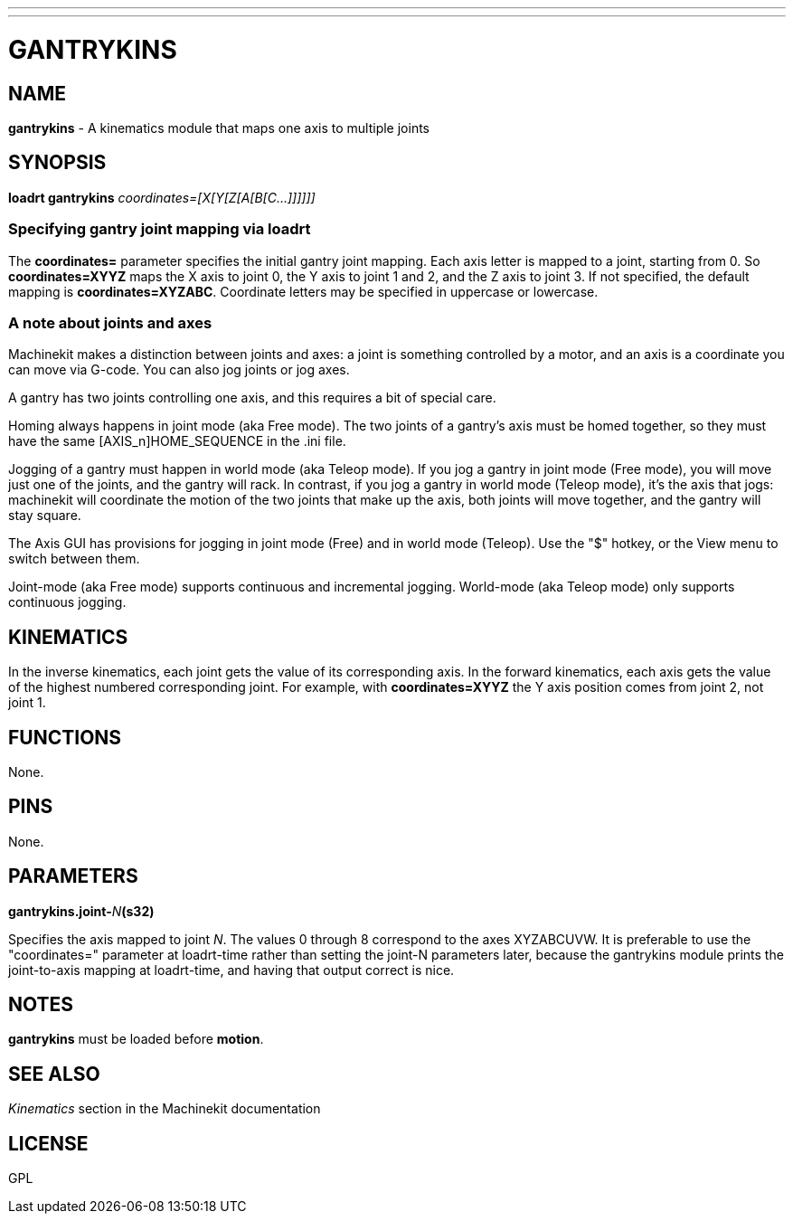 ---
---
:skip-front-matter:

= GANTRYKINS
:manmanual: HAL Components
:mansource: ../man/man9/gantrykins.asciidoc
:man version : 

== NAME
**gantrykins** - A kinematics module that maps one axis to multiple joints

== SYNOPSIS
**loadrt gantrykins** __coordinates=[X[Y[Z[A[B[C...]]]]]]__

=== Specifying gantry joint mapping via loadrt

[indent=4]
====
The **coordinates=** parameter specifies the initial gantry
joint mapping. Each axis letter is mapped to a joint, starting
from 0.
So **coordinates=XYYZ** maps the X axis to joint 0, the Y axis
to joint 1 and 2, and the Z axis to joint 3.  If not specified,
the default mapping is **coordinates=XYZABC**. Coordinate
letters may be specified in uppercase or lowercase.
====

=== A note about joints and axes

[indent=4]
====
Machinekit makes a distinction between joints and axes: a joint
is something controlled by a motor, and an axis is a coordinate
you can move via G-code. You can also jog joints or jog axes.

A gantry has two joints controlling one axis, and this requires
a bit of special care.

Homing always happens in joint mode (aka Free mode).  The two
joints of a gantry's axis must be homed together, so they must
have the same [AXIS_n]HOME_SEQUENCE in the .ini file.

Jogging of a gantry must happen in world mode (aka Teleop mode).
If you jog a gantry in joint mode (Free mode), you will move
just one of the joints, and the gantry will rack.  In contrast,
if you jog a gantry in world mode (Teleop mode), it's the axis
that jogs: machinekit will coordinate the motion of the two joints
that make up the axis, both joints will move together, and the
gantry will stay square.

The Axis GUI has provisions for jogging in joint mode (Free) and
in world mode (Teleop).  Use the "$" hotkey, or the View menu
to switch between them.

Joint-mode (aka Free mode) supports continuous and incremental
jogging. World-mode (aka Teleop mode) only supports continuous
jogging.
====

== KINEMATICS
In the inverse kinematics, each joint gets the value of its
corresponding axis. In the forward kinematics, each axis gets the
value of the highest numbered corresponding joint.  For example,
with **coordinates=XYYZ** the Y axis position comes from joint 2,
not joint 1.

== FUNCTIONS
None.  

== PINS
None.

== PARAMETERS
**gantrykins.joint-**__N__**(s32)**

[indent=4]
====
Specifies the axis mapped to joint __N__.  The values 0 through
8 correspond to the axes XYZABCUVW.  It is preferable to use the
"coordinates=" parameter at loadrt-time rather than setting the
joint-N parameters later, because the gantrykins module prints
the joint-to-axis mapping at loadrt-time, and having that output
correct is nice.
====

== NOTES
**gantrykins** must be loaded before **motion**.

== SEE ALSO
__Kinematics__ section in the Machinekit documentation

== LICENSE
GPL
